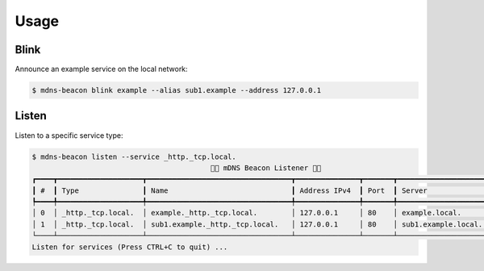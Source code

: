 =====
Usage
=====

Blink
-----

Announce an example service on the local network:

.. code-block:: shell

    $ mdns-beacon blink example --alias sub1.example --address 127.0.0.1

Listen
------

Listen to a specific service type:

.. code-block:: shell

    $ mdns-beacon listen --service _http._tcp.local.
                                              🚨📡 mDNS Beacon Listener 📡🚨
    ┏━━━━┳━━━━━━━━━━━━━━━━━━━━┳━━━━━━━━━━━━━━━━━━━━━━━━━━━━━━━━━━┳━━━━━━━━━━━━━━━┳━━━━━━━┳━━━━━━━━━━━━━━━━━━━━━┳━━━━━┓
    ┃ #  ┃ Type               ┃ Name                             ┃ Address IPv4  ┃ Port  ┃ Server              ┃ TTL ┃
    ┡━━━━╇━━━━━━━━━━━━━━━━━━━━╇━━━━━━━━━━━━━━━━━━━━━━━━━━━━━━━━━━╇━━━━━━━━━━━━━━━╇━━━━━━━╇━━━━━━━━━━━━━━━━━━━━━╇━━━━━┩
    │ 0  │ _http._tcp.local.  │ example._http._tcp.local.        │ 127.0.0.1     │ 80    │ example.local.      │ 120 │
    │ 1  │ _http._tcp.local.  │ sub1.example._http._tcp.local.   │ 127.0.0.1     │ 80    │ sub1.example.local. │ 120 │
    └────┴────────────────────┴──────────────────────────────────┴───────────────┴───────┴─────────────────────┴─────┘
    Listen for services (Press CTRL+C to quit) ...
